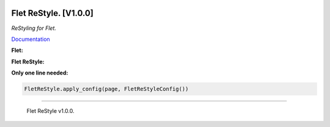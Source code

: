 .. image :: https://github.com/xzripper/flet_restyle/blob/main/ReStyleBanner.png?raw=true

=======================
Flet ReStyle. [V1.0.0]
=======================
*ReStyling for Flet.*

`Documentation <https://github.com/xzripper/flet_restyle/blob/main/docs.md>`_

**Flet:**

.. image :: https://github.com/xzripper/flet_restyle/blob/main/flet.gif?raw=true
   :width: 500

**Flet ReStyle:**

.. image :: https://github.com/xzripper/flet_restyle/blob/main/restyle.gif?raw=true
   :width: 500

**Only one line needed:**

.. code :: python

   FletReStyle.apply_config(page, FletReStyleConfig())

------

   Flet ReStyle v1.0.0.
